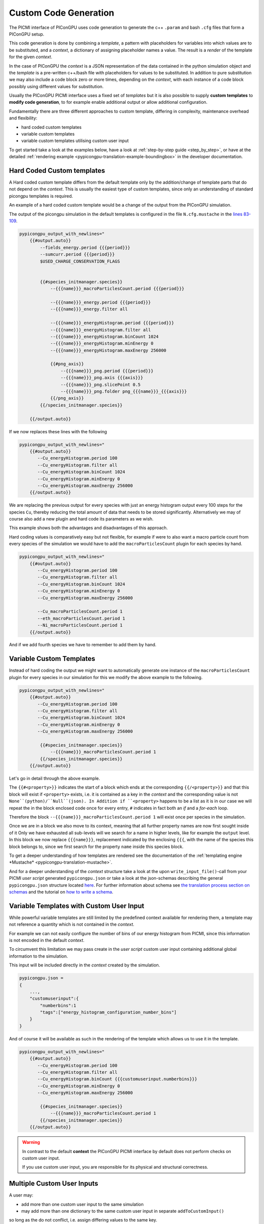 .. _picmi-custom-generation:

Custom Code Generation
======================

The PICMI interface of PIConGPU uses code generation to generate the c++ ``.param`` and bash ``.cfg`` files that form a PIConGPU setup.

This code generation is done by combining a *template*, a pattern with placeholders for variables into which values are to be substituted, and a *context*, a dictionary of assigning placeholder names a value.
The result is a *render* of the template for the given *context*.

In the case of PIConGPU the *context* is a JSON representation of the data contained in the python simulation object and the *template* is a pre-written c++/bash file with placeholders for values to be substituted.
In addition to pure substitution we may also include a code block zero or more times, depending on the *context*, with each instance of a code block possibly using different values for substitution.

Usually the PIConGPU PICMI interface uses a fixed set of *templates* but it is also possible to supply **custom templates** to **modify code generation**, to for example enable additional output or allow additional configuration.

Fundamentally there are three different approaches to custom template, differing in complexity, maintenance overhead and flexibility:

- hard coded custom templates
- variable custom templates
- variable custom templates utilising custom user input

To get started take a look at the examples below, have a look at :ref:`step-by-step guide <step_by_step>`, or have at the detailed :ref:`rendering example <pypicongpu-translation-example-boundingbox>` in the developer documentation.

Hard Coded Custom templates
---------------------------

A Hard coded custom template differs from the default template only by the addition/change of template parts that do not depend on the *context*.
This is usually the easiest type of custom templates, since only an understanding of standard picongpu templates is required.

An example of a hard coded custom template would be a change of the output from the PIConGPU simulation.

The output of the picongpu simulation in the default templates is configured in the file ``N.cfg.mustache`` in the `lines 83-109  <https://github.com/ComputationalRadiationPhysics/picongpu/blob/c16e76a00dc36fe413dbbaae7d8611a5c732169d/share/picongpu/pypicongpu/template/etc/picongpu/N.cfg.mustache#L83-L109>`_.

.. code:: bash

  pypicongpu_output_with_newlines="
      {{#output.auto}}
          --fields_energy.period {{{period}}}
          --sumcurr.period {{{period}}}
          $USED_CHARGE_CONSERVATION_FLAGS


          {{#species_initmanager.species}}
              --{{{name}}}_macroParticlesCount.period {{{period}}}

              --{{{name}}}_energy.period {{{period}}}
              --{{{name}}}_energy.filter all

              --{{{name}}}_energyHistogram.period {{{period}}}
              --{{{name}}}_energyHistogram.filter all
              --{{{name}}}_energyHistogram.binCount 1024
              --{{{name}}}_energyHistogram.minEnergy 0
              --{{{name}}}_energyHistogram.maxEnergy 256000

              {{#png_axis}}
                  --{{{name}}}_png.period {{{period}}}
                  --{{{name}}}_png.axis {{{axis}}}
                  --{{{name}}}_png.slicePoint 0.5
                  --{{{name}}}_png.folder png_{{{name}}}_{{{axis}}}
              {{/png_axis}}
          {{/species_initmanager.species}}

      {{/output.auto}}

If we now replaces these lines with the following

.. code:: bash

  pypicongpu_output_with_newlines="
      {{#output.auto}}
         --Cu_energyHistogram.period 100
         --Cu_energyHistogram.filter all
         --Cu_energyHistogram.binCount 1024
         --Cu_energyHistogram.minEnergy 0
         --Cu_energyHistogram.maxEnergy 256000
      {{/output.auto}}

We are replacing the previous output for every species with just an energy histogram output every 100 steps for the species ``Cu``, thereby reducing the total amount of data that needs to be stored significantly.
Alternatively we may of course also add a new plugin and hard code its parameters as we wish.

This example shows both the advantages and disadvantages of this approach.

Hard coding values is comparatively easy but not flexible, for example if were to also want a macro particle count from every species of the simulation we would have to add the ``macroParticlesCount`` plugin for each species by hand.

.. code:: bash

  pypicongpu_output_with_newlines="
      {{#output.auto}}
         --Cu_energyHistogram.period 100
         --Cu_energyHistogram.filter all
         --Cu_energyHistogram.binCount 1024
         --Cu_energyHistogram.minEnergy 0
         --Cu_energyHistogram.maxEnergy 256000

         --Cu_macroParticlesCount.period 1
         --eth_macroParticlesCount.period 1
         --Ni_macroParticlesCount.period 1
      {{/output.auto}}

And if we add fourth species we have to remember to add them by hand.


Variable Custom Templates
-------------------------

Instead of hard coding the output we might want to automatically generate one instance of the ``macroParticlesCount`` plugin for every species in our simulation for this we modify the above example to the following.

.. code:: bash

  pypicongpu_output_with_newlines="
      {{#output.auto}}
         --Cu_energyHistogram.period 100
         --Cu_energyHistogram.filter all
         --Cu_energyHistogram.binCount 1024
         --Cu_energyHistogram.minEnergy 0
         --Cu_energyHistogram.maxEnergy 256000

          {{#species_initmanager.species}}
              --{{{name}}}_macroParticlesCount.period 1
          {{/species_initmanager.species}}
      {{/output.auto}}

Let's go in detail through the above example.

The ``{{#<property>}}`` indicates the start of a block which ends at the corresponding ``{{/<property>}}`` and that this block will exist if ``<property>`` exists, i.e. it is contained as a key in the *context* and the corresponding value is not ``None``(python)/``Null``(json).
In Addition if ``<property>`` happens to be a list as it is in our case we will repeat the in the block enclosed code once for every entry, ``#`` indicates in fact both an *if* and a *for-each* loop.

Therefore the block ``--{{{name}}}_macroParticlesCount.period 1`` will exist once per species in the simulation.

Once we are in a block we also move to its context, meaning that all further property names are now first sought inside of it
Only we have exhausted all sub-levels will we search for a name in higher levels, like for example the ``output`` level.
In this block we now replace ``{{{name}}}``, replacement indicated by the enclosing ``{{{``, with the name of the species this block belongs to, since we first search for the property ``name`` inside this species block.

To get a deeper understanding of how templates are rendered see the documentation of the :ref:`templating engine *Mustache* <pypicongpu-translation-mustache>`.

And for a deeper understanding of the *context* structure take a look at the upon ``write_input_file()``-call from your PICMI *user script* generated ``pypicongpu.json`` or take a look at the json-schemas describing the general ``pypicongpu.json`` structure located `here <https://github.com/ComputationalRadiationPhysics/picongpu/tree/dev/share/picongpu/pypicongpu/schema>`_.
For further information about schema see `the translation process section on schemas <https://picongpu.readthedocs.io/en/latest/pypicongpu/translation.html#schema-check>`_ and the tutorial on `how to write a schema <https://picongpu.readthedocs.io/en/latest/pypicongpu/howto/schema.html>`_.

Variable Templates with Custom User Input
-----------------------------------------

While powerful variable templates are still limited by the predefined context available for rendering them, a template may not reference a quantity which is not contained in the *context*.

For example we can not easily configure the number of bins of our energy histogram from PICMI, since this information is not encoded in the default *context*.

To circumvent this limitation we may pass create in the *user script* custom user input containing additional global information to the simulation.

.. code:: python
  import picongpu

  # create and configure PICMI simulation object
  picmi_simulation = picongpu.picmi.Simulation( ... )

  # create CustomUserInput object
  custom_input_number_bins = picongpu.pypicongpu.customuserinput.CustomUserInput()
  custom_input_number_bins.addToCustomInput(custom_input={"numberbins": 1023}, tag="energy_histogram_configuration_number_bins")

  # add custom User Input to simulation
  picmi_simulation.picongpu_add_custom_user_input(custom_input_number_bins)

  picmi_simulation.write_to_file()

This input will be included directly in the *context* created by the simulation.

.. code:: json

  pypicongpu.json =
  {
      ...,
      "customuserinput":{
          "numberbins":1
          "tags":["energy_histogram_configuration_number_bins"]
      }
  }

And of course it will be available as such in the rendering of the template which allows us to use it in the template.

.. code:: bash

  pypicongpu_output_with_newlines="
      {{#output.auto}}
         --Cu_energyHistogram.period 100
         --Cu_energyHistogram.filter all
         --Cu_energyHistogram.binCount {{{customuserinput.numberbins}}}
         --Cu_energyHistogram.minEnergy 0
         --Cu_energyHistogram.maxEnergy 256000

          {{#species_initmanager.species}}
              --{{{name}}}_macroParticlesCount.period 1
          {{/species_initmanager.species}}
      {{/output.auto}}

.. warning::

  In contrast to the default **context** the PIConGPU PICMI interface by default does not perform checks on custom user input.

  If you use custom user input, you are responsible for its physical and structural correctness.

Multiple Custom User Inputs
---------------------------
A user may:

- add more than one custom user input to the same simulation
- may add more than one dictionary to the same custom user input in separate ``addToCustomInput()``

so long as the do not conflict, i.e. assign differing values to the same key.

All will be serialized as expected preserving sub sub-structure within a custom input but not between custom inputs as exemplified below,

.. code:: python

  i_1 = customuserinput.CustomUserInput()
  i_2 = customuserinput.CustomUserInput()

  i_1.addToCustomInput({"test_data_1": 1}, "tag_1")
  i_2.addToCustomInput({"test_data_2": 2}, "tag_2")

  i_1.addToCustomInput({"test_data_3": 3}, "tag_3")

  picmi_simulation.add_custom_user_input(i_1)
  picmi_simulation.add_custom_user_input(i_2)

  ---------------------------------------------------------

  simulation.get_rendering_context()["customuserinput"] == {
      "test_data_1": 1,
      "test_data_2": 2,
      "test_data_3": 3,
      "tags" : ["tag_1", "tag_2", "tag_3"]}

Adding User Specfied Checks
---------------------------

A user may define custom checks on his custom user inputs by inheriting from ``picongpu.pypicongpu.customuserinput.CustomUserInput`` and overwriting the ``check()`` method.

See `here <https://github.com/ComputationalRadiationPhysics/picongpu/blob/dev/lib/python/picongpu/pypicongpu/customuserinput.py>`_ for the interface definition and implementation details.

Defining a new Custom User Input Class
--------------------------------------

A user may define a new Implementation of ``picongpu.pypicongpu.customuserinput.InterfaceCustomUserInput`` to sidestep the need to serialize his custom input by hand before passing it to the Simulation and check the serialization with a custom schema.

See `here <https://github.com/ComputationalRadiationPhysics/picongpu/blob/dev/lib/python/picongpu/pypicongpu/customuserinput.py>`_ for the interface definition and implementation details requirements.

Step-by-Step Guide
------------------
.. _step_by_step:

1. Create a copy of the template: ``cp -r $PICSRC/share/picongpu/pypicongpu/template my_template_dir``
2. Change whatever you need in the template

   e.g. ``vim my_template_dir/etc/picongpu/N.cfg.mustache``

   find ``pypicongpu_output_with_newlines`` and insert:

   .. code::

      --openPMD.period 10
      --openPMD.file simData
      --openPMD.ext bp
      --checkpoint.backend openPMD
      --checkpoint.period 100
      --checkpoint.restart.backend openPMD

3. supply your template dir in your PICMI script:

   .. code:: python

      # other setup...
      sim = picmi.Simulation(
          time_step_size=9.65531e-14,
          max_steps=1024,
          solver=solver,
          # sets custom template dir
          picongpu_template_dir="my_template_dir")

      sim.write_input_file("generated_input")

4. run PICMI script
5. inspect generated files

   e.g. ``less generated_input/etc/picongpu/N.cfg`` now contains the output added above

.. warning::

   It is highly discouraged to incorporate editing generated PIConGPU input files **after** generation -- just because it is very easy to make mistakes this way.
   Try to use the process outlined here.
